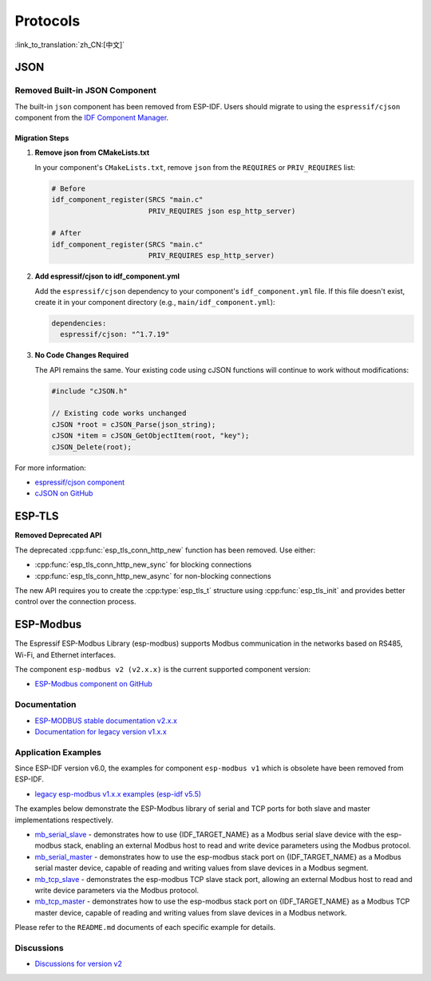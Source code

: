 Protocols
=========

:link_to_translation:`zh_CN:[中文]`

JSON
----

Removed Built-in JSON Component
~~~~~~~~~~~~~~~~~~~~~~~~~~~~~~~~

The built-in ``json`` component has been removed from ESP-IDF. Users should migrate to using the ``espressif/cjson`` component from the `IDF Component Manager <https://components.espressif.com/>`_.

Migration Steps
^^^^^^^^^^^^^^^

1. **Remove json from CMakeLists.txt**

   In your component's ``CMakeLists.txt``, remove ``json`` from the ``REQUIRES`` or ``PRIV_REQUIRES`` list:

   .. code-block:: cmake

       # Before
       idf_component_register(SRCS "main.c"
                              PRIV_REQUIRES json esp_http_server)

       # After
       idf_component_register(SRCS "main.c"
                              PRIV_REQUIRES esp_http_server)

2. **Add espressif/cjson to idf_component.yml**

   Add the ``espressif/cjson`` dependency to your component's ``idf_component.yml`` file. If this file doesn't exist, create it in your component directory (e.g., ``main/idf_component.yml``):

   .. code-block:: yaml

       dependencies:
         espressif/cjson: "^1.7.19"

3. **No Code Changes Required**

   The API remains the same. Your existing code using cJSON functions will continue to work without modifications:

   .. code-block:: c

       #include "cJSON.h"

       // Existing code works unchanged
       cJSON *root = cJSON_Parse(json_string);
       cJSON *item = cJSON_GetObjectItem(root, "key");
       cJSON_Delete(root);

For more information:

- `espressif/cjson component <https://components.espressif.com/components/espressif/cjson>`_
- `cJSON on GitHub <https://github.com/espressif/idf-extra-components/tree/master/cjson>`_

ESP-TLS
-------

**Removed Deprecated API**

The deprecated :cpp:func:`esp_tls_conn_http_new` function has been removed. Use either:

- :cpp:func:`esp_tls_conn_http_new_sync` for blocking connections
- :cpp:func:`esp_tls_conn_http_new_async` for non-blocking connections

The new API requires you to create the :cpp:type:`esp_tls_t` structure using :cpp:func:`esp_tls_init` and provides better control over the connection process.

ESP-Modbus
----------

The Espressif ESP-Modbus Library (esp-modbus) supports Modbus communication in the networks based on RS485, Wi-Fi, and Ethernet interfaces.

The component ``esp-modbus v2 (v2.x.x)`` is the current supported component version:

* `ESP-Modbus component on GitHub <https://github.com/espressif/esp-modbus/tree/main>`__

Documentation
~~~~~~~~~~~~~

* `ESP-MODBUS stable documentation v2.x.x <https://docs.espressif.com/projects/esp-modbus/en/stable>`__
* `Documentation for legacy version v1.x.x <https://docs.espressif.com/projects/esp-modbus/en/v1>`__

Application Examples
~~~~~~~~~~~~~~~~~~~~

Since ESP-IDF version v6.0, the examples for component ``esp-modbus v1`` which is obsolete have been removed from ESP-IDF.

- `legacy esp-modbus v1.x.x examples (esp-idf v5.5) <https://github.com/espressif/esp-idf/tree/release/v5.5/examples/protocols/modbus>`__

The examples below demonstrate the ESP-Modbus library of serial and TCP ports for both slave and master implementations respectively.

- `mb_serial_slave <https://github.com/espressif/esp-modbus/tree/main/examples/serial/mb_serial_slave>`__ - demonstrates how to use {IDF_TARGET_NAME} as a Modbus serial slave device with the esp-modbus stack, enabling an external Modbus host to read and write device parameters using the Modbus protocol.

- `mb_serial_master <https://github.com/espressif/esp-modbus/tree/main/examples/serial/mb_serial_master>`__ - demonstrates how to use the esp-modbus stack port on {IDF_TARGET_NAME} as a Modbus serial master device, capable of reading and writing values from slave devices in a Modbus segment.

- `mb_tcp_slave <https://github.com/espressif/esp-modbus/tree/main/examples/tcp/mb_tcp_slave>`__ - demonstrates the esp-modbus TCP slave stack port, allowing an external Modbus host to read and write device parameters via the Modbus protocol.

- `mb_tcp_master <https://github.com/espressif/esp-modbus/tree/main/examples/tcp/mb_tcp_master>`__ - demonstrates how to use the esp-modbus stack port on {IDF_TARGET_NAME} as a Modbus TCP master device, capable of reading and writing values from slave devices in a Modbus network.

Please refer to the ``README.md`` documents of each specific example for details.

Discussions
~~~~~~~~~~~

* `Discussions for version v2 <https://github.com/espressif/esp-modbus/discussions>`__

